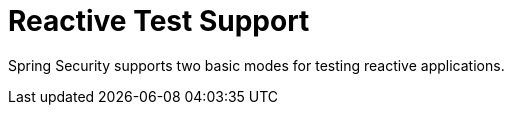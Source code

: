 [[test-webflux]]
= Reactive Test Support
:page-section-summary-toc: 1

Spring Security supports two basic modes for testing reactive applications.
